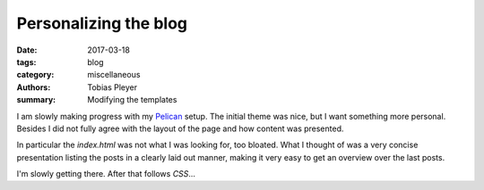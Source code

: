 Personalizing the blog
######################

:date: 2017-03-18
:tags: blog
:category: miscellaneous
:authors: Tobias Pleyer
:summary: Modifying the templates

I am slowly making progress with my Pelican_ setup. The initial theme was nice,
but I want something more personal. Besides I did not fully agree with the layout
of the page and how content was presented.

In particular the *index.html* was not what I was looking for, too bloated. What I
thought of was a very concise presentation listing the posts in a clearly laid out
manner, making it very easy to get an overview over the last posts.

I'm slowly getting there. After that follows *CSS*...

.. _Pelican: https://blog.getpelican.com

